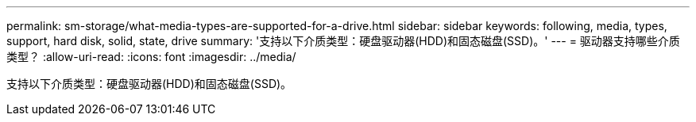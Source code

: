 ---
permalink: sm-storage/what-media-types-are-supported-for-a-drive.html 
sidebar: sidebar 
keywords: following, media, types, support, hard disk, solid, state, drive 
summary: '支持以下介质类型：硬盘驱动器(HDD)和固态磁盘(SSD)。' 
---
= 驱动器支持哪些介质类型？
:allow-uri-read: 
:icons: font
:imagesdir: ../media/


[role="lead"]
支持以下介质类型：硬盘驱动器(HDD)和固态磁盘(SSD)。
